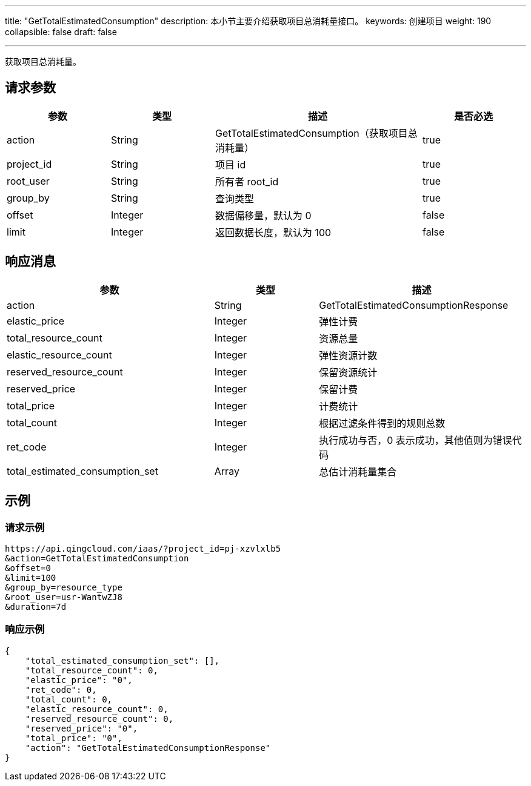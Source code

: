 ---
title: "GetTotalEstimatedConsumption"
description: 本小节主要介绍获取项目总消耗量接口。
keywords: 创建项目
weight: 190
collapsible: false
draft: false

---

获取项目总消耗量。

== 请求参数

[cols="1,1,2,1"]
|===
| 参数 | 类型 | 描述 | 是否必选

| action
| String
| GetTotalEstimatedConsumption（获取项目总消耗量）
| true

| project_id
| String
| 项目 id
| true

| root_user
| String
| 所有者 root_id
| true

| group_by
| String
| 查询类型
| true

| offset
| Integer
| 数据偏移量，默认为 0
| false

| limit
| Integer
| 返回数据长度，默认为 100
| false
|===

== 响应消息

[cols="2,1,2"]
|===
| 参数 | 类型 | 描述

| action
| String
| GetTotalEstimatedConsumptionResponse

| elastic_price
| Integer
| 弹性计费

| total_resource_count
| Integer
| 资源总量

| elastic_resource_count
| Integer
| 弹性资源计数

| reserved_resource_count
| Integer
| 保留资源统计

| reserved_price
| Integer
| 保留计费

| total_price
| Integer
| 计费统计

| total_count
| Integer
| 根据过滤条件得到的规则总数

| ret_code
| Integer
| 执行成功与否，0 表示成功，其他值则为错误代码

| total_estimated_consumption_set
| Array
| 总估计消耗量集合
|===

== 示例

=== 请求示例

[,url]
----
https://api.qingcloud.com/iaas/?project_id=pj-xzvlxlb5
&action=GetTotalEstimatedConsumption
&offset=0
&limit=100
&group_by=resource_type
&root_user=usr-WantwZJ8
&duration=7d
----

=== 响应示例

[,json]
----
{
    "total_estimated_consumption_set": [],
    "total_resource_count": 0,
    "elastic_price": "0",
    "ret_code": 0,
    "total_count": 0,
    "elastic_resource_count": 0,
    "reserved_resource_count": 0,
    "reserved_price": "0",
    "total_price": "0",
    "action": "GetTotalEstimatedConsumptionResponse"
}
----

